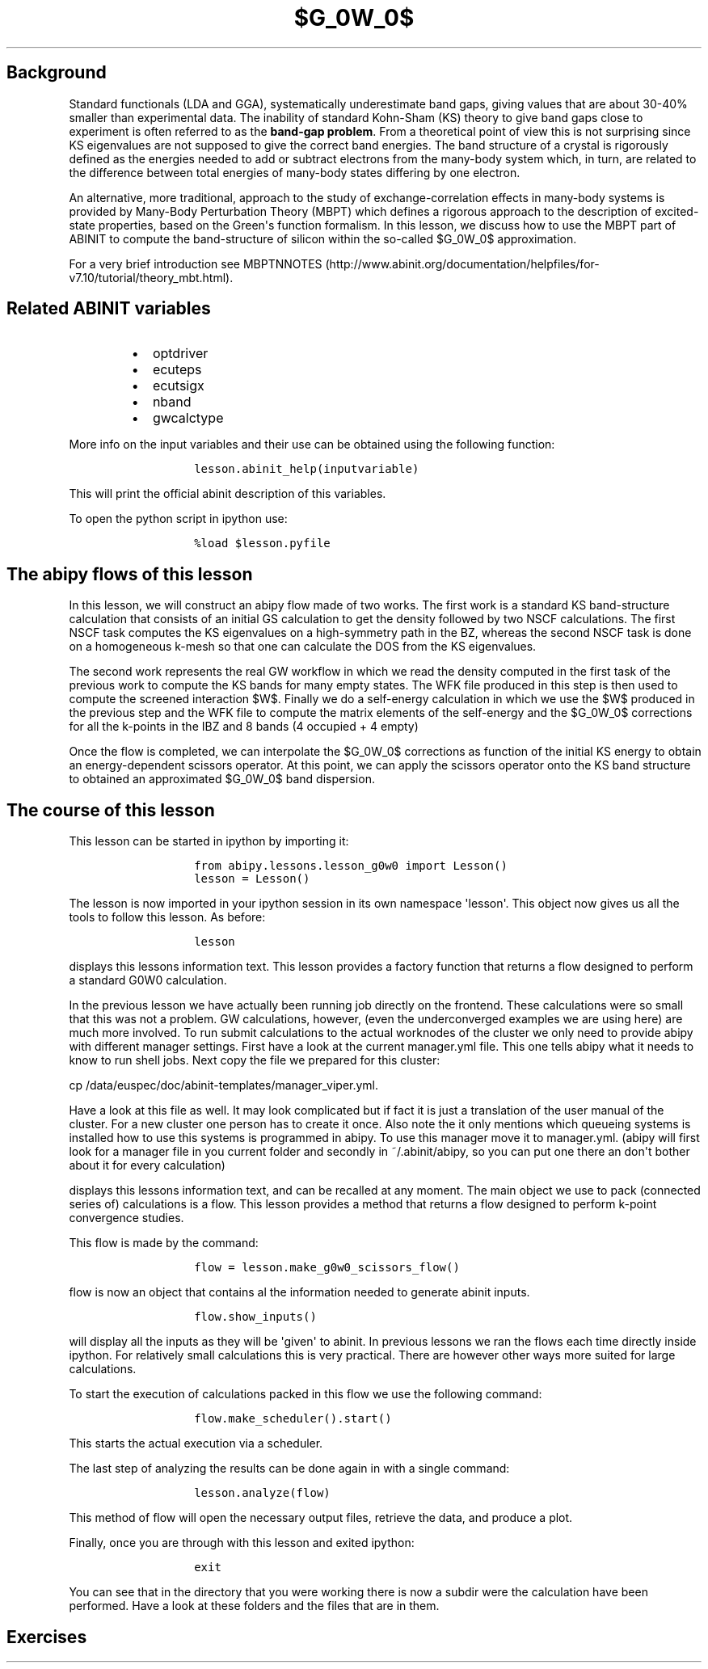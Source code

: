 .TH $G_0W_0$ "" "" "band structure with an energy\-dependent scissors operator"
.SH Background
.PP
Standard functionals (LDA and GGA), systematically underestimate band
gaps, giving values that are about 30\-40% smaller than experimental
data.
The inability of standard Kohn\-Sham (KS) theory to give band gaps close
to experiment is often referred to as the \f[B]band\-gap problem\f[].
From a theoretical point of view this is not surprising since KS
eigenvalues are not supposed to give the correct band energies.
The band structure of a crystal is rigorously defined as the energies
needed to add or subtract electrons from the many\-body system which, in
turn, are related to the difference between total energies of many\-body
states differing by one electron.
.PP
An alternative, more traditional, approach to the study of
exchange\-correlation effects in many\-body systems is provided by
Many\-Body Perturbation Theory (MBPT) which defines a rigorous approach
to the description of excited\-state properties, based on the
Green\[aq]s function formalism.
In this lesson, we discuss how to use the MBPT part of ABINIT to compute
the band\-structure of silicon within the so\-called $G_0W_0$
approximation.
.PP
For a very brief introduction see
MBPTNNOTES (http://www.abinit.org/documentation/helpfiles/for-v7.10/tutorial/theory_mbt.html).
.SH Related ABINIT variables
.RS
.IP \[bu] 2
optdriver
.IP \[bu] 2
ecuteps
.IP \[bu] 2
ecutsigx
.IP \[bu] 2
nband
.IP \[bu] 2
gwcalctype
.RE
.PP
More info on the input variables and their use can be obtained using the
following function:
.RS
.IP
.nf
\f[C]
lesson.abinit_help(inputvariable)
\f[]
.fi
.RE
.PP
This will print the official abinit description of this variables.
.PP
To open the python script in ipython use:
.RS
.IP
.nf
\f[C]
%load\ $lesson.pyfile
\f[]
.fi
.RE
.SH The abipy flows of this lesson
.PP
In this lesson, we will construct an abipy flow made of two works.
The first work is a standard KS band\-structure calculation that
consists of an initial GS calculation to get the density followed by two
NSCF calculations.
The first NSCF task computes the KS eigenvalues on a high\-symmetry path
in the BZ, whereas the second NSCF task is done on a homogeneous k\-mesh
so that one can calculate the DOS from the KS eigenvalues.
.PP
The second work represents the real GW workflow in which we read the
density computed in the first task of the previous work to compute the
KS bands for many empty states.
The WFK file produced in this step is then used to compute the screened
interaction $W$.
Finally we do a self\-energy calculation in which we use the $W$
produced in the previous step and the WFK file to compute the matrix
elements of the self\-energy and the $G_0W_0$ corrections for all the
k\-points in the IBZ and 8 bands (4 occupied + 4 empty)
.PP
Once the flow is completed, we can interpolate the $G_0W_0$ corrections
as function of the initial KS energy to obtain an energy\-dependent
scissors operator.
At this point, we can apply the scissors operator onto the KS band
structure to obtained an approximated $G_0W_0$ band dispersion.
.SH The course of this lesson
.PP
This lesson can be started in ipython by importing it:
.RS
.IP
.nf
\f[C]
from\ abipy.lessons.lesson_g0w0\ import\ Lesson()
lesson\ =\ Lesson()
\f[]
.fi
.RE
.PP
The lesson is now imported in your ipython session in its own namespace
\[aq]lesson\[aq].
This object now gives us all the tools to follow this lesson.
As before:
.RS
.IP
.nf
\f[C]
lesson
\f[]
.fi
.RE
.PP
displays this lessons information text.
This lesson provides a factory function that returns a flow designed to
perform a standard G0W0 calculation.
.PP
In the previous lesson we have actually been running job directly on the
frontend.
These calculations were so small that this was not a problem.
GW calculations, however, (even the underconverged examples we are using
here) are much more involved.
To run submit calculations to the actual worknodes of the cluster we
only need to provide abipy with different manager settings.
First have a look at the current manager.yml file.
This one tells abipy what it needs to know to run shell jobs.
Next copy the file we prepared for this cluster:
.PP
cp /data/euspec/doc/abinit\-templates/manager_viper.yml.
.PP
Have a look at this file as well.
It may look complicated but if fact it is just a translation of the user
manual of the cluster.
For a new cluster one person has to create it once.
Also note the it only mentions which queueing systems is installed how
to use this systems is programmed in abipy.
To use this manager move it to manager.yml.
(abipy will first look for a manager file in you current folder and
secondly in ~/.abinit/abipy, so you can put one there an don\[aq]t
bother about it for every calculation)
.PP
displays this lessons information text, and can be recalled at any
moment.
The main object we use to pack (connected series of) calculations is a
flow.
This lesson provides a method that returns a flow designed to perform
k\-point convergence studies.
.PP
This flow is made by the command:
.RS
.IP
.nf
\f[C]
flow\ =\ lesson.make_g0w0_scissors_flow()
\f[]
.fi
.RE
.PP
flow is now an object that contains al the information needed to
generate abinit inputs.
.RS
.IP
.nf
\f[C]
flow.show_inputs()
\f[]
.fi
.RE
.PP
will display all the inputs as they will be \[aq]given\[aq] to abinit.
In previous lessons we ran the flows each time directly inside ipython.
For relatively small calculations this is very practical.
There are however other ways more suited for large calculations.
.PP
To start the execution of calculations packed in this flow we use the
following command:
.RS
.IP
.nf
\f[C]
flow.make_scheduler().start()
\f[]
.fi
.RE
.PP
This starts the actual execution via a scheduler.
.PP
The last step of analyzing the results can be done again in with a
single command:
.RS
.IP
.nf
\f[C]
lesson.analyze(flow)
\f[]
.fi
.RE
.PP
This method of flow will open the necessary output files, retrieve the
data, and produce a plot.
.PP
Finally, once you are through with this lesson and exited ipython:
.RS
.IP
.nf
\f[C]
exit
\f[]
.fi
.RE
.PP
You can see that in the directory that you were working there is now a
subdir were the calculation have been performed.
Have a look at these folders and the files that are in them.
.SH Exercises
